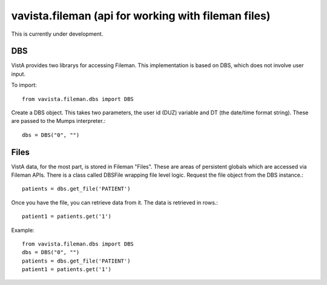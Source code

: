 
vavista.fileman (api for working with fileman files)
====================================================

This is currently under development. 

DBS
---

VistA provides two librarys for accessing Fileman. This implementation is based
on DBS, which does not involve user input.

To import::

    from vavista.fileman.dbs import DBS

Create a DBS object. This takes two parameters, the user id (DUZ) variable and
DT (the date/time format string). These are passed to the Mumps interpreter.::

    dbs = DBS("0", "")

Files
-----

VistA data, for the most part, is stored in Fileman "Files". These are areas
of persistent globals which are accessed via Fileman APIs. There is a class
called DBSFile wrapping file level logic. Request the file object from the
DBS instance.::

    patients = dbs.get_file('PATIENT')

Once you have the file, you can retrieve data from it. The data is retrieved
in rows.::

    patient1 = patients.get('1')

Example::

    from vavista.fileman.dbs import DBS
    dbs = DBS("0", "")
    patients = dbs.get_file('PATIENT')
    patient1 = patients.get('1')

